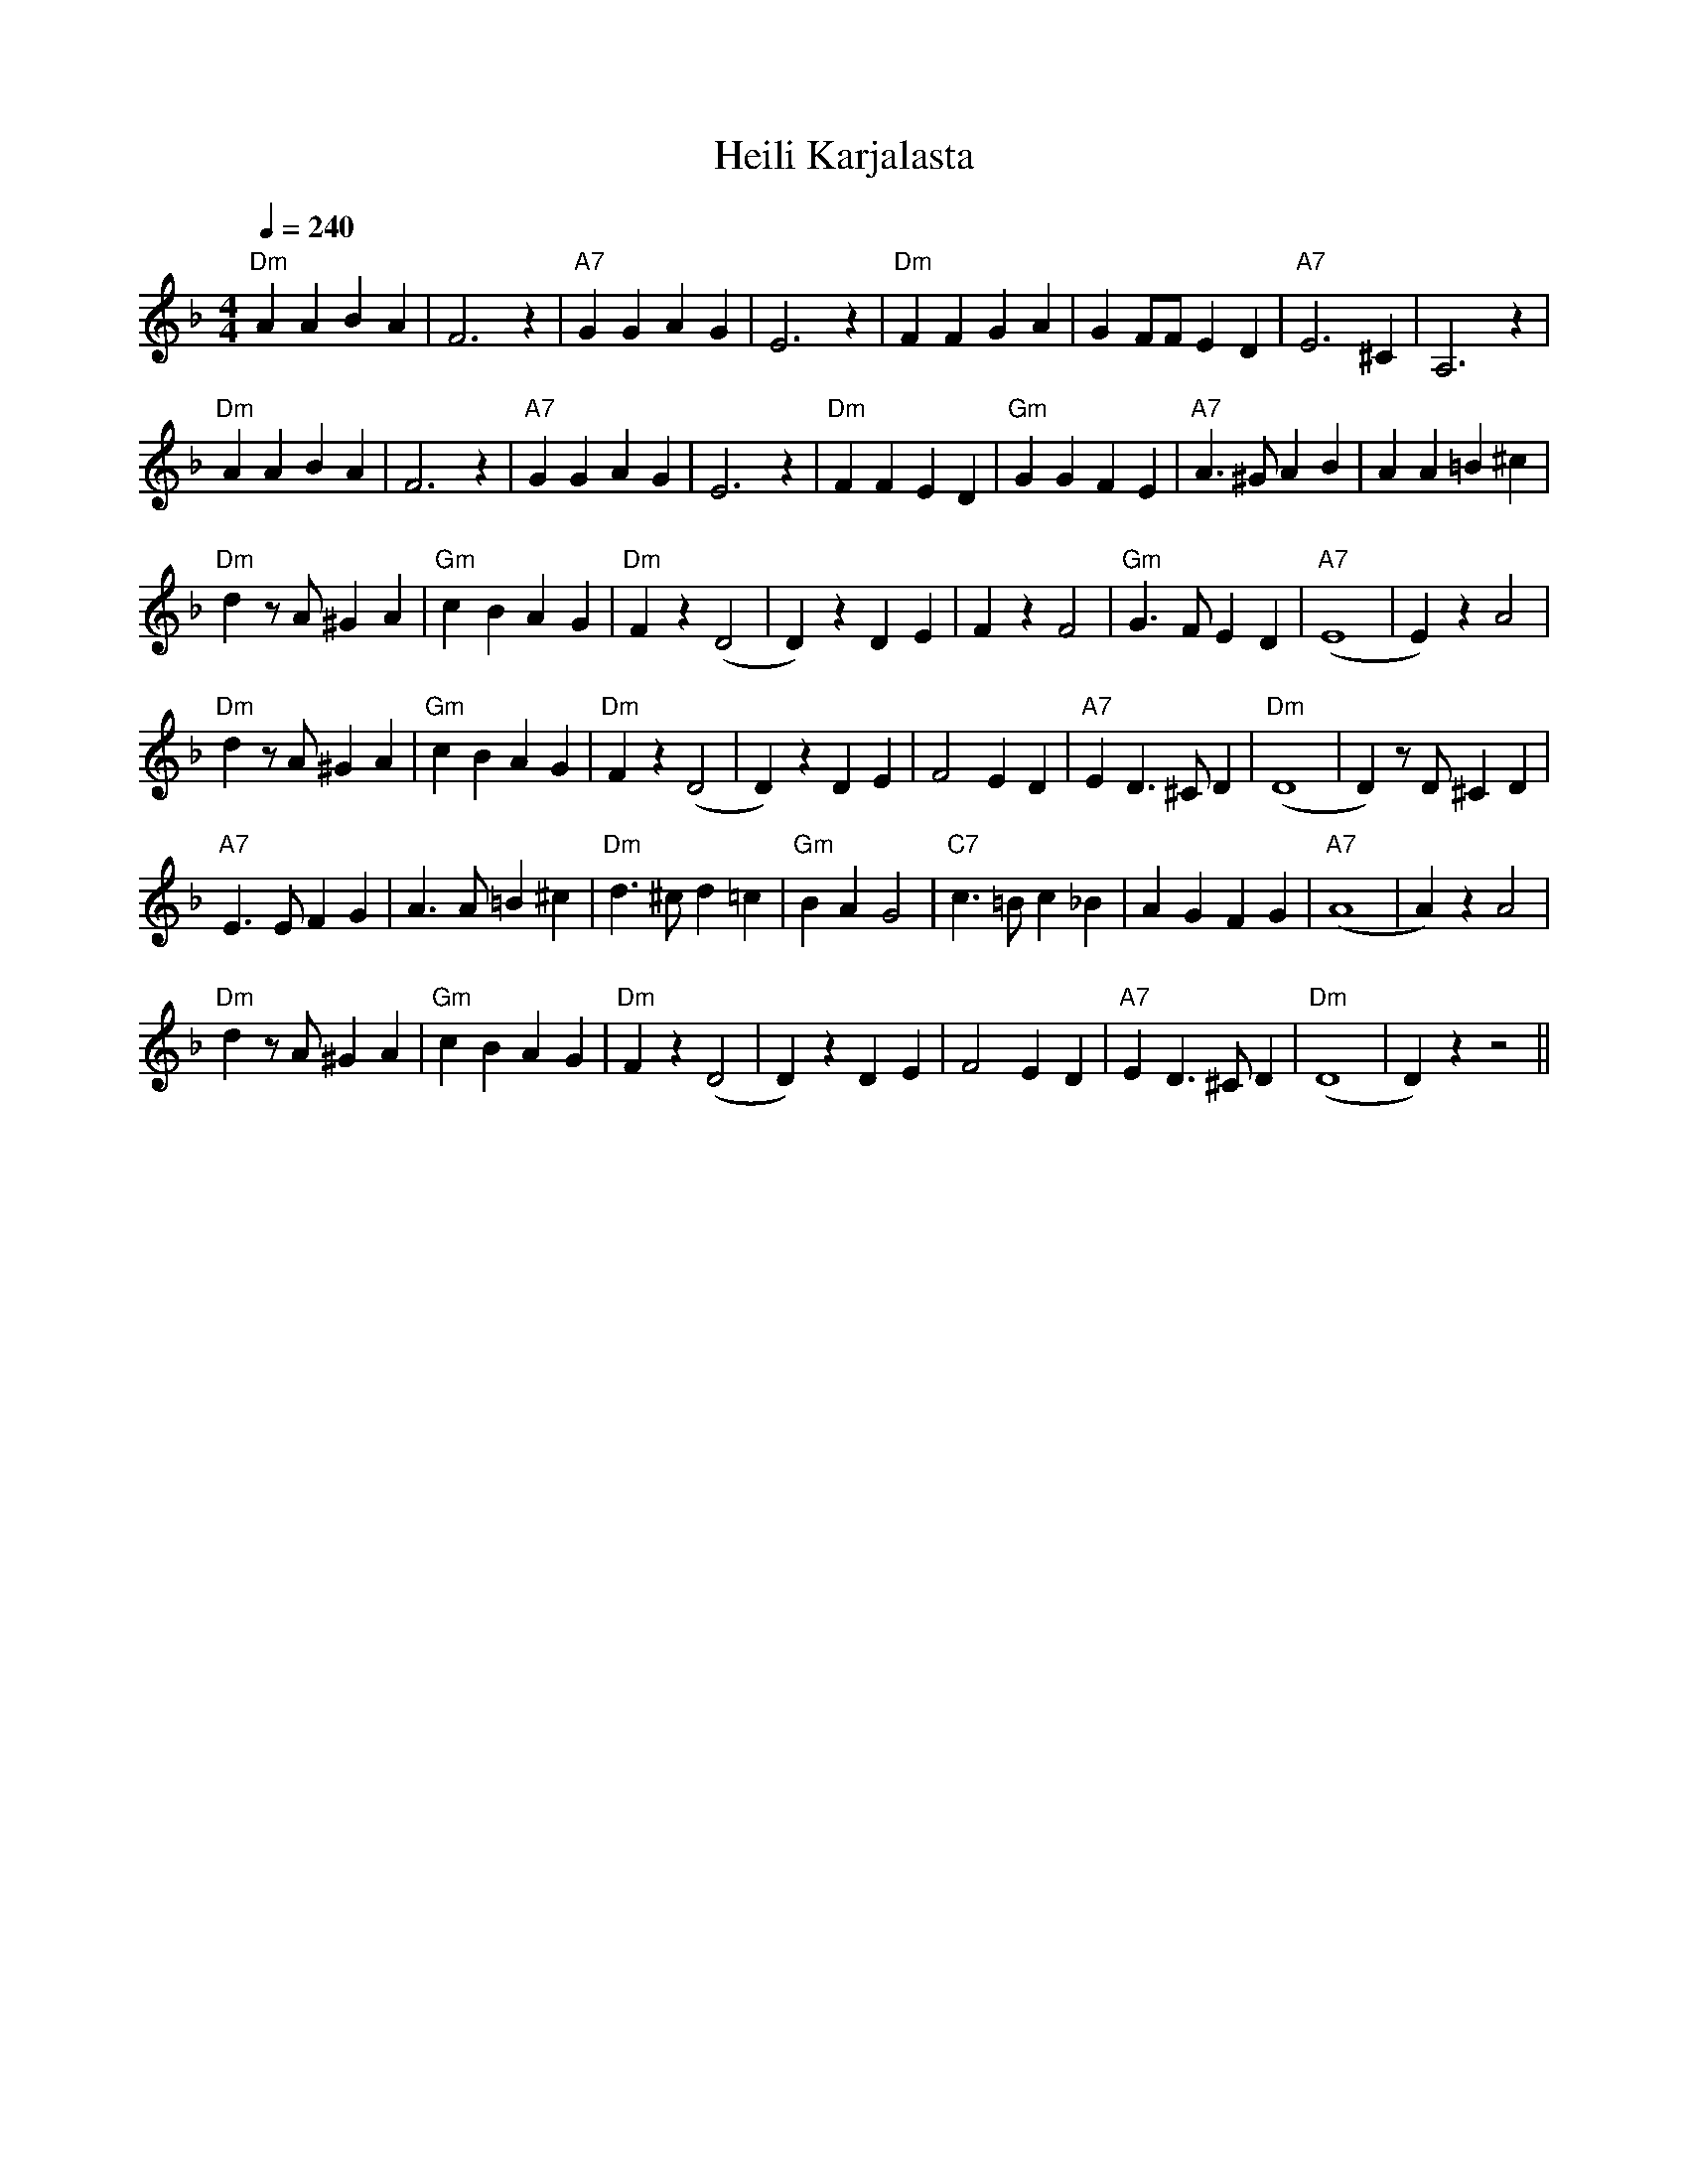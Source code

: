 X:14
T:Heili Karjalasta
M:4/4
L:1/4
Q:1/4=240
S:Girlfriend from Karelia
R:humppa
K:Dm
"Dm" A A B A | F3 z | "A7" G G A G | E3 z |
"Dm" F F G A | G F/2F/2 E D | "A7" E3 ^C | A,3 z | !
"Dm" A A B A | F3 z | "A7" G G A G | E3 z |
"Dm" F F E D | "Gm" G G F E | "A7" A>^G A B | A A =B ^c | !
"Dm" d z/2 A/2 ^G A | "Gm" c B A G | "Dm" F z (D2 | D) z  D E |
F z F2 | "Gm" G>F E D | "A7" (E4 | E) z A2 | !
"Dm" d z/2 A/2 ^G A | "Gm" c B A G | "Dm" F z (D2 | D) z  D E |
F2 E D | "A7" E D>^C D | "Dm" (D4 | D) z/2 D/2 ^C D | !
"A7" E>E F G | A>A =B ^c | "Dm" d>^c d =c | "Gm" B A G2 |
"C7" c>=B c _B | A G F G | "A7" (A4 | A) z A2 | !
"Dm" d z/2 A/2 ^G A | "Gm" c B A G | "Dm" F z (D2 | D) z  D E |
F2 E D | "A7" E D>^C D | "Dm" (D4 | D) z z2 ||
